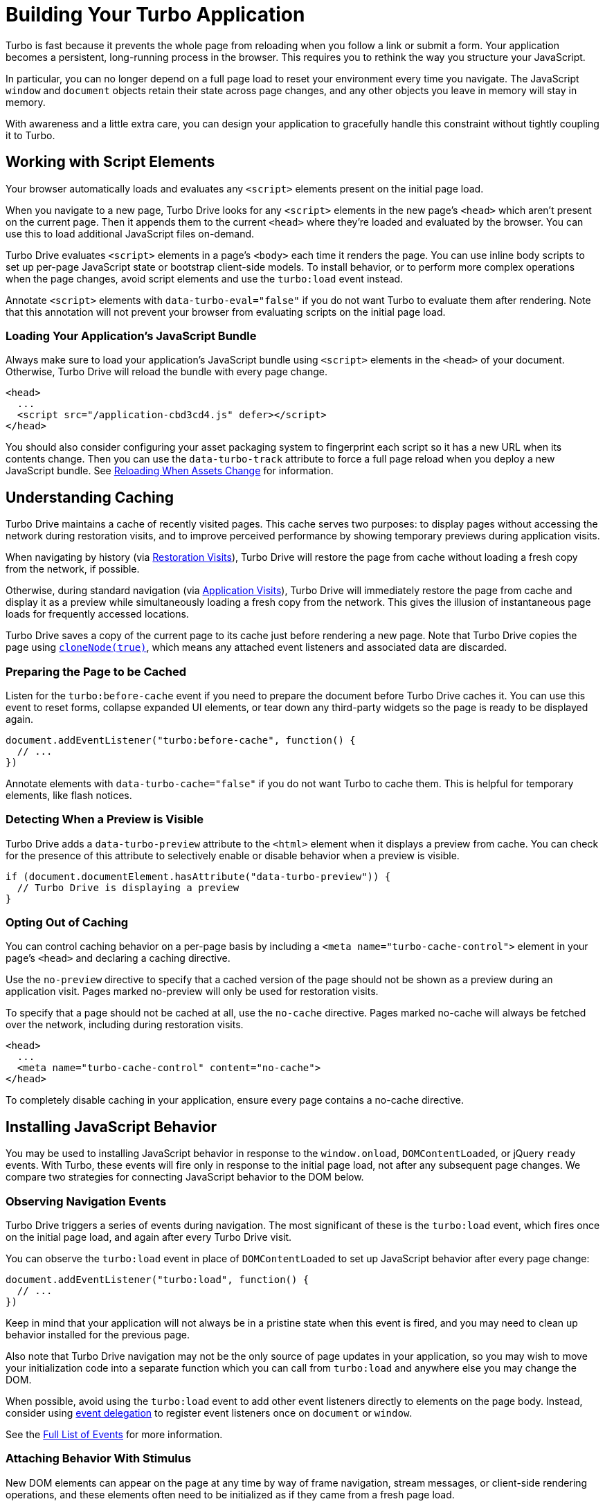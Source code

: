 = Building Your Turbo Application
:description: Learn more about building an application with Turbo.
:permalink: /handbook/building.html

Turbo is fast because it prevents the whole page from reloading when you follow a link or submit a form. Your application becomes a persistent, long-running process in the browser. This requires you to rethink the way you structure your JavaScript.

In particular, you can no longer depend on a full page load to reset your environment every time you navigate. The JavaScript `window` and `document` objects retain their state across page changes, and any other objects you leave in memory will stay in memory.

With awareness and a little extra care, you can design your application to gracefully handle this constraint without tightly coupling it to Turbo.

== Working with Script Elements

Your browser automatically loads and evaluates any `<script>` elements present on the initial page load.

When you navigate to a new page, Turbo Drive looks for any `<script>` elements in the new page's `<head>` which aren't present on the current page. Then it appends them to the current `<head>` where they're loaded and evaluated by the browser. You can use this to load additional JavaScript files on-demand.

Turbo Drive evaluates `<script>` elements in a page's `<body>` each time it renders the page. You can use inline body scripts to set up per-page JavaScript state or bootstrap client-side models. To install behavior, or to perform more complex operations when the page changes, avoid script elements and use the `turbo:load` event instead.

Annotate `<script>` elements with `data-turbo-eval="false"` if you do not want Turbo to evaluate them after rendering. Note that this annotation will not prevent your browser from evaluating scripts on the initial page load.

=== Loading Your Application's JavaScript Bundle

Always make sure to load your application's JavaScript bundle using `<script>` elements in the `<head>` of your document. Otherwise, Turbo Drive will reload the bundle with every page change.

[,html]
----
<head>
  ...
  <script src="/application-cbd3cd4.js" defer></script>
</head>
----

You should also consider configuring your asset packaging system to fingerprint each script so it has a new URL when its contents change. Then you can use the `data-turbo-track` attribute to force a full page reload when you deploy a new JavaScript bundle. See link:/handbook/drive#reloading-when-assets-change[Reloading When Assets Change] for information.

== Understanding Caching

Turbo Drive maintains a cache of recently visited pages. This cache serves two purposes: to display pages without accessing the network during restoration visits, and to improve perceived performance by showing temporary previews during application visits.

When navigating by history (via link:/handbook/drive#restoration-visits[Restoration Visits]), Turbo Drive will restore the page from cache without loading a fresh copy from the network, if possible.

Otherwise, during standard navigation (via link:/handbook/drive#application-visits[Application Visits]), Turbo Drive will immediately restore the page from cache and display it as a preview while simultaneously loading a fresh copy from the network. This gives the illusion of instantaneous page loads for frequently accessed locations.

Turbo Drive saves a copy of the current page to its cache just before rendering a new page. Note that Turbo Drive copies the page using https://developer.mozilla.org/en-US/docs/Web/API/Node/cloneNode[`cloneNode(true)`], which means any attached event listeners and associated data are discarded.

=== Preparing the Page to be Cached

Listen for the `turbo:before-cache` event if you need to prepare the document before Turbo Drive caches it. You can use this event to reset forms, collapse expanded UI elements, or tear down any third-party widgets so the page is ready to be displayed again.

[,js]
----
document.addEventListener("turbo:before-cache", function() {
  // ...
})
----

Annotate elements with `data-turbo-cache="false"` if you do not want Turbo to cache them. This is helpful for temporary elements, like flash notices.

=== Detecting When a Preview is Visible

Turbo Drive adds a `data-turbo-preview` attribute to the `<html>` element when it displays a preview from cache. You can check for the presence of this attribute to selectively enable or disable behavior when a preview is visible.

[,js]
----
if (document.documentElement.hasAttribute("data-turbo-preview")) {
  // Turbo Drive is displaying a preview
}
----

=== Opting Out of Caching

You can control caching behavior on a per-page basis by including a `<meta name="turbo-cache-control">` element in your page's `<head>` and declaring a caching directive.

Use the `no-preview` directive to specify that a cached version of the page should not be shown as a preview during an application visit. Pages marked no-preview will only be used for restoration visits.

To specify that a page should not be cached at all, use the `no-cache` directive. Pages marked no-cache will always be fetched over the network, including during restoration visits.

[,html]
----
<head>
  ...
  <meta name="turbo-cache-control" content="no-cache">
</head>
----

To completely disable caching in your application, ensure every page contains a no-cache directive.

== Installing JavaScript Behavior

You may be used to installing JavaScript behavior in response to the `window.onload`, `DOMContentLoaded`, or jQuery `ready` events. With Turbo, these events will fire only in response to the initial page load, not after any subsequent page changes. We compare two strategies for connecting JavaScript behavior to the DOM below.

=== Observing Navigation Events

Turbo Drive triggers a series of events during navigation. The most significant of these is the `turbo:load` event, which fires once on the initial page load, and again after every Turbo Drive visit.

You can observe the `turbo:load` event in place of `DOMContentLoaded` to set up JavaScript behavior after every page change:

[,js]
----
document.addEventListener("turbo:load", function() {
  // ...
})
----

Keep in mind that your application will not always be in a pristine state when this event is fired, and you may need to clean up behavior installed for the previous page.

Also note that Turbo Drive navigation may not be the only source of page updates in your application, so you may wish to move your initialization code into a separate function which you can call from `turbo:load` and anywhere else you may change the DOM.

When possible, avoid using the `turbo:load` event to add other event listeners directly to elements on the page body. Instead, consider using https://learn.jquery.com/events/event-delegation/[event delegation] to register event listeners once on `document` or `window`.

See the link:/reference/events[Full List of Events] for more information.

=== Attaching Behavior With Stimulus

New DOM elements can appear on the page at any time by way of frame navigation, stream messages, or client-side rendering operations, and these elements often need to be initialized as if they came from a fresh page load.

You can handle all of these updates, including updates from Turbo Drive page loads, in a single place with the conventions and lifecycle callbacks provided by Turbo's sister framework, https://stimulus.hotwired.dev[Stimulus].

Stimulus lets you annotate your HTML with controller, action, and target attributes:

[,html]
----
<div data-controller="hello">
  <input data-hello-target="name" type="text">
  <button data-action="click->hello#greet">Greet</button>
</div>
----

Implement a compatible controller and Stimulus connects it automatically:

[,js]
----
// hello_controller.js
import { Controller } from "stimulus"

export default class extends Controller {
  greet() {
    console.log(`Hello, ${this.name}!`)
  }

  get name() {
    return this.targets.find("name").value
  }
}
----

Stimulus connects and disconnects these controllers and their associated event handlers whenever the document changes using the https://developer.mozilla.org/en-US/docs/Web/API/MutationObserver[MutationObserver] API. As a result, it handles Turbo Drive page changes, Turbo Frames navigation, and Turbo Streams messages the same way it handles any other type of DOM update.

== Making Transformations Idempotent

Often you'll want to perform client-side transformations to HTML received from the server. For example, you might want to use the browser's knowledge of the user's current time zone to group a collection of elements by date.

Suppose you have annotated a set of elements with `data-timestamp` attributes indicating the elements`' creation times in UTC. You have a JavaScript function that queries the document for all such elements, converts the timestamps to local time, and inserts date headers before each element that occurs on a new day.

Consider what happens if you've configured this function to run on `turbo:load`. When you navigate to the page, your function inserts date headers. Navigate away, and Turbo Drive saves a copy of the transformed page to its cache. Now press the Back button--Turbo Drive restores the page, fires `turbo:load` again, and your function inserts a second set of date headers.

To avoid this problem, make your transformation function _idempotent_. An idempotent transformation is safe to apply multiple times without changing the result beyond its initial application.

One technique for making a transformation idempotent is to keep track of whether you've already performed it by setting a `data` attribute on each processed element. When Turbo Drive restores your page from cache, these attributes will still be present. Detect these attributes in your transformation function to determine which elements have already been processed.

A more robust technique is simply to detect the transformation itself. In the date grouping example above, that means checking for the presence of a date divider before inserting a new one. This approach gracefully handles newly inserted elements that weren't processed by the original transformation.

== Persisting Elements Across Page Loads

Turbo Drive allows you to mark certain elements as _permanent_. Permanent elements persist across page loads, so that any changes you make to those elements do not need to be reapplied after navigation.

Consider a Turbo Drive application with a shopping cart. At the top of each page is an icon with the number of items currently in the cart. This counter is updated dynamically with JavaScript as items are added and removed.

Now imagine a user who has navigated to several pages in this application. She adds an item to her cart, then presses the Back button in her browser. Upon navigation, Turbo Drive restores the previous page's state from cache, and the cart item count erroneously changes from 1 to 0.

You can avoid this problem by marking the counter element as permanent. Designate permanent elements by giving them an HTML `id` and annotating them with `data-turbo-permanent`.

[,html]
----
<div id="cart-counter" data-turbo-permanent>1 item</div>
----

Before each render, Turbo Drive matches all permanent elements by ID and transfers them from the original page to the new page, preserving their data and event listeners.
